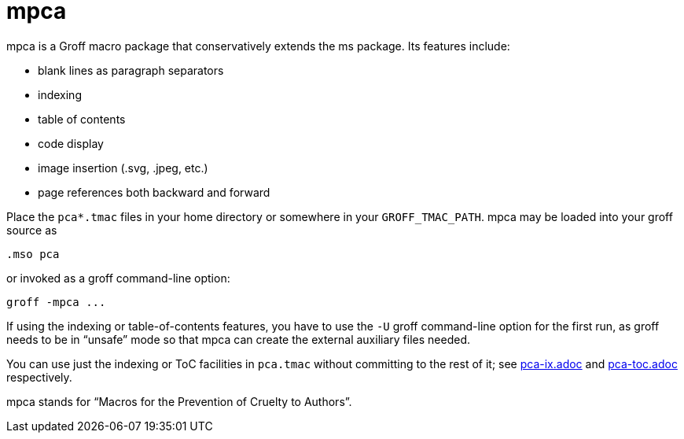 = mpca

mpca is a Groff macro package that conservatively extends the ms
package.  Its features include:

- blank lines as paragraph separators
- indexing
- table of contents
- code display
- image insertion (.svg, .jpeg, etc.)
- page references both backward and forward

Place the `pca*.tmac` files in your home directory or somewhere in
your `GROFF_TMAC_PATH`. mpca may be loaded into your groff source
as

  .mso pca

or invoked as a groff command-line option:

  groff -mpca ...

If using the indexing or table-of-contents features, you have to
use the `-U` groff command-line option for the first run, as groff
needs to be in “unsafe” mode so that mpca can create the external
auxiliary files needed.

You can use just the indexing or ToC facilities in `pca.tmac`
without committing to the rest of it; see
link:pca-ix.adoc[] and link:pca-toc.adoc[]
respectively.

mpca stands for “Macros for the Prevention of Cruelty to
Authors”.
